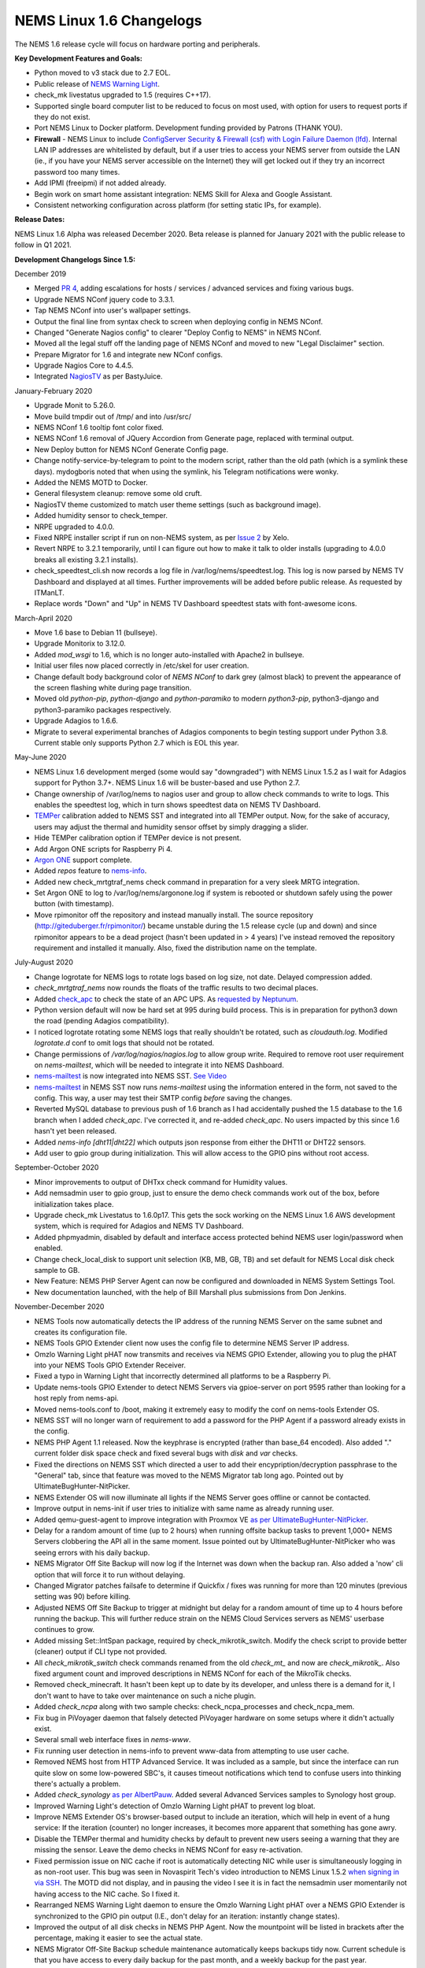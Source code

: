 NEMS Linux 1.6 Changelogs
=========================

The NEMS 1.6 release cycle will focus on hardware porting and
peripherals.

**Key Development Features and Goals:**

-  Python moved to v3 stack due to 2.7 EOL.
-  Public release of `NEMS Warning Light`_.
-  check_mk livestatus upgraded to 1.5 (requires C++17).
-  Supported single board computer list to be reduced to focus on most
   used, with option for users to request ports if they do not exist.
-  Port NEMS Linux to Docker platform. Development funding provided by
   Patrons (THANK YOU).
-  **Firewall** - NEMS Linux to include `ConfigServer Security &
   Firewall (csf) with Login Failure Daemon (lfd)`_. Internal LAN IP
   addresses are whitelisted by default, but if a user tries to access
   your NEMS server from outside the LAN (ie., if you have your NEMS
   server accessible on the Internet) they will get locked out if they
   try an incorrect password too many times.
-  Add IPMI (freeipmi) if not added already.
-  Begin work on smart home assistant integration: NEMS Skill for Alexa
   and Google Assistant.
-  Consistent networking configuration across platform (for setting
   static IPs, for example).

**Release Dates:**

NEMS Linux 1.6 Alpha was released December 2020.
Beta release is planned for January 2021 with the public release to follow in Q1 2021.

**Development Changelogs Since 1.5:**

December 2019

-  Merged `PR 4`_, adding escalations for hosts /
   services / advanced services and fixing various bugs.
-  Upgrade NEMS NConf jquery code to 3.3.1.
-  Tap NEMS NConf into user's wallpaper settings.
-  Output the final line from syntax check to screen
   when deploying config in NEMS NConf.
-  Changed "Generate Nagios config" to clearer
   "Deploy Config to NEMS" in NEMS NConf.
-  Moved all the legal stuff off the landing page of
   NEMS NConf and moved to new "Legal Disclaimer" section.
-  Prepare Migrator for 1.6 and integrate new NConf
   configs.
-  Upgrade Nagios Core to 4.4.5.
-  Integrated `NagiosTV`_ as per BastyJuice.

January-February 2020

-  Upgrade Monit to 5.26.0.
-  Move build tmpdir out of /tmp/ and into /usr/src/
-  NEMS NConf 1.6 tooltip font color fixed.
-  NEMS NConf 1.6 removal of JQuery Accordion from
   Generate page, replaced with terminal output.
-  New Deploy button for NEMS NConf Generate Config
   page.
-  Change notify-service-by-telegram to point to the
   modern script, rather than the old path (which is a symlink these
   days). mydogboris noted that when using the symlink, his Telegram
   notifications were wonky.
-  Added the NEMS MOTD to Docker.
-  General filesystem cleanup: remove some old cruft.
-  NagiosTV theme customized to match user theme
   settings (such as background image).
-  Added humidity sensor to check_temper.
-  NRPE upgraded to 4.0.0.
-  Fixed NRPE installer script if run on non-NEMS
   system, as per `Issue 2`_ by Xelo.
-  Revert NRPE to 3.2.1 temporarily, until I can
   figure out how to make it talk to older installs (upgrading to 4.0.0
   breaks all existing 3.2.1 installs).
-  check_speedtest_cli.sh now records a log file in
   /var/log/nems/speedtest.log. This log is now parsed by NEMS TV
   Dashboard and displayed at all times. Further improvements will be
   added before public release. As requested by ITManLT.
-  Replace words "Down" and "Up" in NEMS TV
   Dashboard speedtest stats with font-awesome icons.

March-April 2020

-  Move 1.6 base to Debian 11 (bullseye).
-  Upgrade Monitorix to 3.12.0.
-  Added *mod_wsgi* to 1.6, which is no longer
   auto-installed with Apache2 in bullseye.
-  Initial user files now placed correctly in /etc/skel
   for user creation.
-  Change default body background color of *NEMS NConf*
   to dark grey (almost black) to prevent the appearance of the screen
   flashing white during page transition.
-  Moved old *python-pip*, *python-django* and
   *python-paramiko* to modern *python3-pip*, python3-django and
   python3-paramiko packages respectively.
-  Upgrade Adagios to 1.6.6.
-  Migrate to several experimental branches of Adagios
   components to begin testing support under Python 3.8. Current stable
   only supports Python 2.7 which is EOL this year.

May-June 2020

-  NEMS Linux 1.6 development merged (some would say
   "downgraded") with NEMS Linux 1.5.2 as I wait for Adagios support for
   Python 3.7+. NEMS Linux 1.6 will be buster-based and use Python 2.7.
-  Change ownership of /var/log/nems to nagios user and
   group to allow check commands to write to logs. This enables the
   speedtest log, which in turn shows speedtest data on NEMS TV
   Dashboard.
-  `TEMPer`_ calibration added to NEMS SST and integrated
   into all TEMPer output. Now, for the sake of accuracy, users may
   adjust the thermal and humidity sensor offset by simply dragging a
   slider.
-  Hide TEMPer calibration option if TEMPer device is not
   present.
-  Add Argon ONE scripts for Raspberry Pi 4.
-  `Argon ONE`_ support complete.
-  Added *repos* feature to `nems-info`_.
-  Added new check_mrtgtraf_nems check command in
   preparation for a very sleek MRTG integration.
-  Set Argon ONE to log to /var/log/nems/argonone.log if
   system is rebooted or shutdown safely using the power button (with
   timestamp).
-  Move rpimonitor off the repository and instead
   manually install. The source repository
   (http://giteduberger.fr/rpimonitor/) became unstable during the 1.5
   release cycle (up and down) and since rpimonitor appears to be a dead
   project (hasn't been updated in > 4 years) I've instead removed the
   repository requirement and installed it manually. Also, fixed the
   distribution name on the template.
   
July-August 2020

-  Change logrotate for NEMS logs to rotate logs based on
   log size, not date. Delayed compression added.
-  *check_mrtgtraf_nems* now rounds the floats of the
   traffic results to two decimal places.
-  Added `check_apc`_ to check the state of an APC
   UPS. As `requested by Neptunum`_.
-  Python version default will now be hard set at 995
   during build process. This is in preparation for python3 down the
   road (pending Adagios compatibility).
-  I noticed logrotate rotating some NEMS logs that
   really shouldn't be rotated, such as *cloudauth.log*. Modified
   *logrotate.d* conf to omit logs that should not be rotated.
-  Change permissions of */var/log/nagios/nagios.log*
   to allow group write. Required to remove root user requirement on
   *nems-mailtest*, which will be needed to integrate it into NEMS
   Dashboard.
-  `nems-mailtest`_ is now integrated into NEMS SST.
   `See Video`_
-  `nems-mailtest`_ in NEMS SST now runs
   *nems-mailtest* using the information entered in the form, not saved
   to the config. This way, a user may test their SMTP config *before*
   saving the changes.
-  Reverted MySQL database to previous push of 1.6
   branch as I had accidentally pushed the 1.5 database to the 1.6
   branch when I added *check_apc*. I've corrected it, and re-added
   *check_apc*. No users impacted by this since 1.6 hasn't yet been
   released.
-  Added *nems-info [dht11|dht22]* which outputs json
   response from either the DHT11 or DHT22 sensors.
-  Add user to gpio group during initialization. This will allow access to the GPIO pins without root access.

September-October 2020

-  Minor improvements to output of DHTxx check command for Humidity values.
-  Add nemsadmin user to gpio group, just to ensure the demo check commands work out of the box, before initialization takes place.
-  Upgrade check_mk Livestatus to 1.6.0p17. This gets the sock working on the NEMS Linux 1.6 AWS development system, which is required for Adagios and NEMS TV Dashboard.
-  Added phpmyadmin, disabled by default and interface access protected behind NEMS user login/password when enabled.
-  Change check_local_disk to support unit selection (KB, MB, GB, TB) and set default for NEMS Local disk check sample to GB.
-  New Feature: NEMS PHP Server Agent can now be configured and downloaded in NEMS System Settings Tool.
-  New documentation launched, with the help of Bill Marshall plus
   submissions from Don Jenkins.

.. _TEMPer: https://docs.nemslinux.com/en/latest/accessories/temper.html
.. _Argon ONE: https://docs.nemslinux.com/en/latest/accessories/argon1case.html
.. _nems-info: https://docs.nemslinux.com/en/latest/commands/nems-info.html
.. _check_apc: https://docs.nemslinux.com/en/latest/basic/checkapc.html
.. _requested by Neptunum: https://discord.com/channels/501816361706717184/654697565937205278/687329215456346257
.. _nems-mailtest: https://docs.nemslinux.com/en/latest/commands/nems-mailtest.html
.. _See Video: https://youtu.be/bWj3m6pB8RA
.. _Issue 2: https://github.com/Cat5TV/nems-admin/issues/2
.. _NEMS Warning Light: /features/nems-tools/warninglight
.. _ConfigServer Security & Firewall (csf) with Login Failure Daemon (lfd): https://www.configserver.com/cp/csf.html
.. _PR 4: https://github.com/Cat5TV/nconf/pull/4
.. _NagiosTV: https://github.com/chriscareycode/nagiostv-react

November-December 2020

-  NEMS Tools now automatically detects the IP address of the running
   NEMS Server on the same subnet and creates its configuration file.
-  NEMS Tools GPIO Extender client now uses the config file to determine
   NEMS Server IP address.
-  Omzlo Warning Light pHAT now transmits and receives via NEMS GPIO
   Extender, allowing you to plug the pHAT into your NEMS Tools GPIO
   Extender Receiver.
-  Fixed a typo in Warning Light that incorrectly determined all platforms
   to be a Raspberry Pi.
-  Update nems-tools GPIO Extender to detect NEMS Servers via gpioe-server
   on port 9595 rather than looking for a host reply from nems-api.
-  Moved nems-tools.conf to /boot, making it extremely easy to modify the
   conf on nems-tools Extender OS.
-  NEMS SST will no longer warn of requirement to add a password for
   the PHP Agent if a password already exists in the config.
-  NEMS PHP Agent 1.1 released. Now the keyphrase is encrypted (rather than
   base_64 encoded). Also added "." current folder disk space check and
   fixed several bugs with `disk` and `var` checks.
-  Fixed the directions on NEMS SST which directed a user to add their
   encypription/decryption passphrase to the "General" tab, since that
   feature was moved to the NEMS Migrator tab long ago. Pointed out by
   UltimateBugHunter-NitPicker.
-  NEMS Extender OS will now illuminate all lights if the NEMS Server goes
   offline or cannot be contacted.
-  Improve output in nems-init if user tries to initialize with same name
   as already running user.
-  Added qemu-guest-agent to improve integration with Proxmox VE
   `as per UltimateBugHunter-NitPicker <https://discord.com/channels/501816361706717184/654697565937205278/779743783851130880>`__.
-  Delay for a random amount of time (up to 2 hours) when running offsite backup
   tasks to prevent 1,000+ NEMS Servers clobbering the API all in the same moment.
   Issue pointed out by UltimateBugHunter-NitPicker who was seeing errors with his daily backup.
-  NEMS Migrator Off Site Backup will now log if the Internet was down when the backup
   ran. Also added a 'now' cli option that will force it to run without delaying.
-  Changed Migrator patches failsafe to determine if Quickfix / fixes was running for more
   than 120 minutes (previous setting was 90) before killing.
-  Adjusted NEMS Off Site Backup to trigger at midnight but delay for a random amount of time
   up to 4 hours before running the backup. This will further reduce strain on the NEMS Cloud
   Services servers as NEMS' userbase continues to grow.
-  Added missing Set::IntSpan package, required by check_mikrotik_switch. Modify the check
   script to provide better (cleaner) output if CLI type not provided.
-  All *check_mikrotik_switch* check commands renamed from the old *check_mt_* and now are
   *check_mikrotik_*. Also fixed argument count and improved descriptions in NEMS NConf for
   each of the MikroTik checks.
-  Removed check_minecraft. It hasn't been kept up to date by its developer, and unless there is
   a demand for it, I don't want to have to take over maintenance on such a niche plugin.
-  Added *check_ncpa* along with two sample checks: check_ncpa_processes and check_ncpa_mem.
-  Fix bug in PiVoyager daemon that falsely detected PiVoyager hardware on some setups where it
   didn't actually exist.
-  Several small web interface fixes in *nems-www*.
-  Fix running user detection in nems-info to prevent www-data from attempting to use user cache.
-  Removed NEMS host from HTTP Advanced Service. It was included as a sample, but since the interface
   can run quite slow on some low-powered SBC's, it causes timeout notifications which tend to confuse
   users into thinking there's actually a problem.
-  Added *check_synology* `as per AlbertPauw <https://forum.nemslinux.com/viewtopic.php?f=10&t=761>`__. Added several Advanced Services samples to Synology host group.
-  Improved Warning Light's detection of Omzlo Warning Light pHAT to prevent log bloat.
-  Improve NEMS Extender OS's browser-based output to include an iteration, which will help in event of a hung service: If the iteration (counter) no longer increases, it becomes more apparent that something has gone awry.
-  Disable the TEMPer thermal and humidity checks by default to prevent new users seeing a warning that they are missing the sensor. Leave the demo checks in NEMS NConf for easy re-activation.
-  Fixed permission issue on NIC cache if root is automatically detecting NIC while user is
   simultaneously logging in as non-root user. This bug was seen in Novaspirit Tech's video
   introduction to NEMS Linux 1.5.2 `when signing in via SSH </img/bug-nic-cache.png>`__.
   The MOTD did not display, and in pausing the video I see it is in fact the nemsadmin
   user momentarily not having access to the NIC cache. So I fixed it.
-  Rearranged NEMS Warning Light daemon to ensure the Omzlo Warning Light pHAT over
   a NEMS GPIO Extender is synchronized to the GPIO pin output (I.E., don't delay for
   an iteration: instantly change states).
-  Improved the output of all disk checks in NEMS PHP Agent. Now the mountpoint will
   be listed in brackets after the percentage, making it easier to see the actual
   state.
-  NEMS Migrator Off-Site Backup schedule maintenance automatically keeps backups tidy now. Current schedule is that you have access to every daily backup for the past month, and a weekly backup for the past year.
-  Added new check command ``check_nems_osb`` which will notify if a NEMS Migrator Off-Site Backup fails.
-  NEMS PHP Agent 1.2 released with the following improvements: Network usage now uses
   ``ifstat`` and generates a more accurate average usage number based on all network interfaces
   on the server with a 5 second average. New agent will only run the equations and tests for
   the requested check. For example, don't run a 5 second network bandwidth test when the
   requested check is for the load average. Fixed bug where nettx was in fact reporting netrx.
-  Updates to NConf to improve output. Add AJAX spinner during generation, remove horizontal scroller, etc.
-  Block error output when detecting NIC to prevent MOTD being broken during first login.
-  Determine the fk_id of the NEMS Host and adapt `nems-restore` to use this (NEMS 1.6 branch only). Keep 1.5 branch separate and improve compatibility with 1.6.
-  When a Patron opens the NEMS Dashboard (I.E., they have a valid NEMS Cloud Services account) a link is now available to visit the latest Patron-exclusive posts.
-  NEMS Hardware ID is now blurred by default and hidden from display in NEMS Server Overview. I saw a YouTuber who opened NEMS Server Overview willy-nilly on his video and did not blur this information in post production, so I've enforced it by default. The HWID can be revealed by double-clicking the blurred area.

January-February 2021

-  Migrator tab now has more intuitive output when a new NEMS Cloud Services account is activated (I.E., Notice re. waiting 24 hours for first OSB).
-  NEMS Tactical Overview (NagiosTV) now running 0.6.5 and now uses Chris Carey's implementation of the Livestatus connector rather than the previous Nagios CGI method. In lay speak, this means when you open NEMS Tactical Overview, you'll no longer have to supply a password within five seconds to login to Nagios Core. Huge thanks to Chris for making this change for us!
- Pause general development to work through major issue with WMIC following changes to Microsoft Windows starting with Windows 10 Version 2004.

March-April 2021

- The WMIC issue has been fixed. Final stages of development for NEMS Linux 1.6 can resume.
- Many updates to NagiosTV bringing it up to 0.7.3, which improves error handling on connection loss and much provides overall performance improvements. These updates are with thanks to Chris Carey, who we are pleased to have welcomed to our Beta Team earlier this year.
- Remove the usage of Ookla's speedtest service and replace it seamlessly with Netflix's fast.com. This is due to changes in Ookla's licensing agreement, but also means the check commands have been rewritten with better error handling. I forked the ``fast-cli`` project so I could make necessary changes to port this to arm64. ``fast-cli`` does not work on arm processors since it uses ``puppeteer`` which depends on the x86 Chromium headless browser. My fork instead calls for the version of Chromium built specifically for each system, which means it will work on all platforms running NEMS Linux.
- Set service timeout to 120 seconds rather than the previous 60 seconds. The short timeout was causing timeouts with speedtest since that takes extra time to execute on some connections.
- Created a new ``--reset`` option for ``nems-quickfix`` which allows resetting a previously-applied patch. This can be useful should the patch fail for whatever reason.
- Made the new speedtest script load a cache file if it is already running. In an event where the user had initiated multiple simultaneous speedtests, many processes could spawn resulting in crippling bandwidth usage. Noted by UltimateBugHunter-NitPicker.
